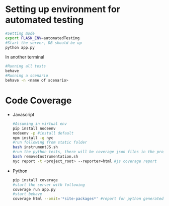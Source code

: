 * Setting up environment for automated testing
  #+BEGIN_SRC bash
    #Setting mode
    export FLASK_ENV=automatedTesting
    #Start the server, DB should be up
    python app.py
  #+END_SRC

  In another terminal

  #+BEGIN_SRC bash
    #Running all tests
    behave
    #Running a scenario
    behave -n <name of scenario>
  #+END_SRC


* Code Coverage
  - Javascript
    #+BEGIN_SRC sh
      #Assuming in virtual env
      pip install nodeenv
      nodeenv -p #install default
      npm install -g nyc
      #run following from static folder
      bash instrumentJS.sh
      #run the python tests, there will be coverage json files in the project root directory
      bash removeInstrumentation.sh
      nyc report -t <project_root> --reporter=html #js coverage report
    #+END_SRC
  - Python
    #+BEGIN_SRC bash
      pip install coverage
      #start the server with following
      coverage run app.py
      #start behave
      coverage html --omit='*site-packages*' #report for python generated in htmlcov folder
    #+END_SRC

